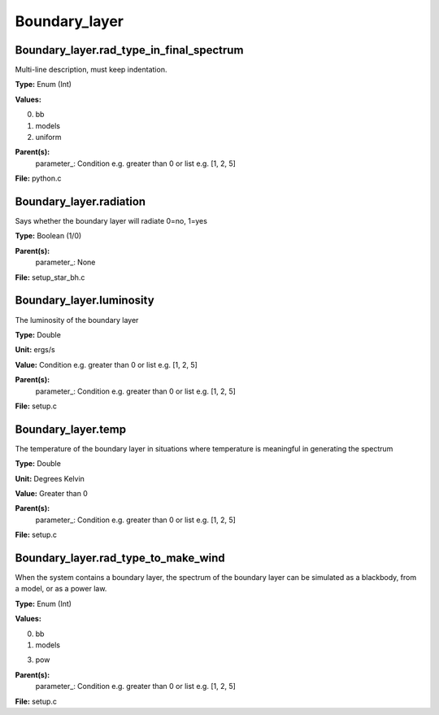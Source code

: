 
==============
Boundary_layer
==============

Boundary_layer.rad_type_in_final_spectrum
=========================================
Multi-line description, must keep indentation.

**Type:** Enum (Int)

**Values:**

0. bb

1. models

2. uniform


**Parent(s):**
  parameter_: Condition e.g. greater than 0 or list e.g. [1, 2, 5]


**File:** python.c


Boundary_layer.radiation
========================
Says whether the boundary layer will radiate 0=no, 1=yes

**Type:** Boolean (1/0)

**Parent(s):**
  parameter_: None


**File:** setup_star_bh.c


Boundary_layer.luminosity
=========================
The luminosity of the boundary layer          

**Type:** Double

**Unit:** ergs/s

**Value:** Condition e.g. greater than 0 or list e.g. [1, 2, 5]

**Parent(s):**
  parameter_: Condition e.g. greater than 0 or list e.g. [1, 2, 5]


**File:** setup.c


Boundary_layer.temp
===================
The temperature of the boundary layer in situations where temperature
is meaningful in generating the spectrum

**Type:** Double

**Unit:** Degrees Kelvin

**Value:** Greater than 0

**Parent(s):**
  parameter_: Condition e.g. greater than 0 or list e.g. [1, 2, 5]


**File:** setup.c


Boundary_layer.rad_type_to_make_wind
====================================
When the system contains a boundary layer, the spectrum of the boundary layer can be simulated
as a blackbody, from a model, or as a power law.

**Type:** Enum (Int)

**Values:**

0. bb

1. models

3. pow


**Parent(s):**
  parameter_: Condition e.g. greater than 0 or list e.g. [1, 2, 5]


**File:** setup.c



